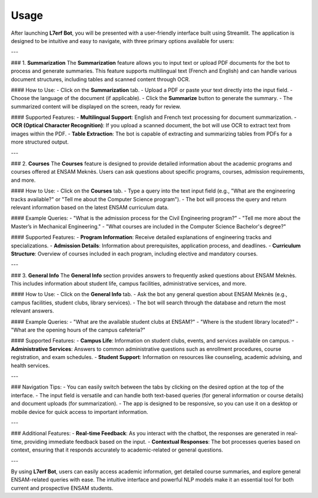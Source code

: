 Usage
=====

After launching **L7erf Bot**, you will be presented with a user-friendly interface built using Streamlit. The application is designed to be intuitive and easy to navigate, with three primary options available for users:

---

### 1. **Summarization**
The **Summarization** feature allows you to input text or upload PDF documents for the bot to process and generate summaries. This feature supports multilingual text (French and English) and can handle various document structures, including tables and scanned content through OCR.

#### How to Use:
- Click on the **Summarization** tab.
- Upload a PDF or paste your text directly into the input field.
- Choose the language of the document (if applicable).
- Click the **Summarize** button to generate the summary.
- The summarized content will be displayed on the screen, ready for review.

#### Supported Features:
- **Multilingual Support**: English and French text processing for document summarization.
- **OCR (Optical Character Recognition)**: If you upload a scanned document, the bot will use OCR to extract text from images within the PDF.
- **Table Extraction**: The bot is capable of extracting and summarizing tables from PDFs for a more structured output.

---

### 2. **Courses**
The **Courses** feature is designed to provide detailed information about the academic programs and courses offered at ENSAM Meknès. Users can ask questions about specific programs, courses, admission requirements, and more.

#### How to Use:
- Click on the **Courses** tab.
- Type a query into the text input field (e.g., "What are the engineering tracks available?" or "Tell me about the Computer Science program").
- The bot will process the query and return relevant information based on the latest ENSAM curriculum data.
  
#### Example Queries:
- "What is the admission process for the Civil Engineering program?"
- "Tell me more about the Master’s in Mechanical Engineering."
- "What courses are included in the Computer Science Bachelor's degree?"

#### Supported Features:
- **Program Information**: Receive detailed explanations of engineering tracks and specializations.
- **Admission Details**: Information about prerequisites, application process, and deadlines.
- **Curriculum Structure**: Overview of courses included in each program, including elective and mandatory courses.

---

### 3. **General Info**
The **General Info** section provides answers to frequently asked questions about ENSAM Meknès. This includes information about student life, campus facilities, administrative services, and more.

#### How to Use:
- Click on the **General Info** tab.
- Ask the bot any general question about ENSAM Meknès (e.g., campus facilities, student clubs, library services).
- The bot will search through the database and return the most relevant answers.

#### Example Queries:
- "What are the available student clubs at ENSAM?"
- "Where is the student library located?"
- "What are the opening hours of the campus cafeteria?"

#### Supported Features:
- **Campus Life**: Information on student clubs, events, and services available on campus.
- **Administrative Services**: Answers to common administrative questions such as enrollment procedures, course registration, and exam schedules.
- **Student Support**: Information on resources like counseling, academic advising, and health services.

---

### Navigation Tips:
- You can easily switch between the tabs by clicking on the desired option at the top of the interface.
- The input field is versatile and can handle both text-based queries (for general information or course details) and document uploads (for summarization).
- The app is designed to be responsive, so you can use it on a desktop or mobile device for quick access to important information.

---

### Additional Features:
- **Real-time Feedback**: As you interact with the chatbot, the responses are generated in real-time, providing immediate feedback based on the input.
- **Contextual Responses**: The bot processes queries based on context, ensuring that it responds accurately to academic-related or general questions.

---

By using **L7erf Bot**, users can easily access academic information, get detailed course summaries, and explore general ENSAM-related queries with ease. The intuitive interface and powerful NLP models make it an essential tool for both current and prospective ENSAM students.
